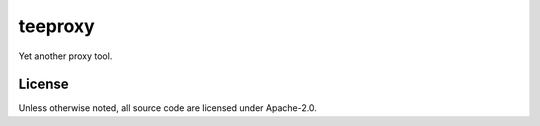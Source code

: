 teeproxy
========
|license-badge|
|reposize-badge|
|build-badge|

Yet another proxy tool.

License
-------
Unless otherwise noted,
all source code are licensed under Apache-2.0.


.. |license-badge| image:: https://img.shields.io/github/license/zengxs/teeproxy?color=blue
   :alt: license
   :target: LICENSE
.. |reposize-badge| image:: https://img.shields.io/github/repo-size/zengxs/teeproxy?logo=git
   :alt: Git repo size
.. |build-badge| image:: https://img.shields.io/github/workflow/status/zengxs/teeproxy/build?logo=github
   :alt: build status
